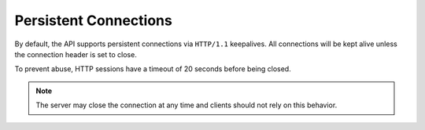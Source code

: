 .. _cdns-dg-persistent-connections:

======================
Persistent Connections
======================

By default, the API supports persistent connections via ``HTTP/1.1``
keepalives. All connections will be kept alive unless the connection
header is set to close.

To prevent abuse, HTTP sessions have a timeout of 20 seconds before being
closed.

.. note::

   The server may close the connection at any time and clients should not rely
   on this behavior.

